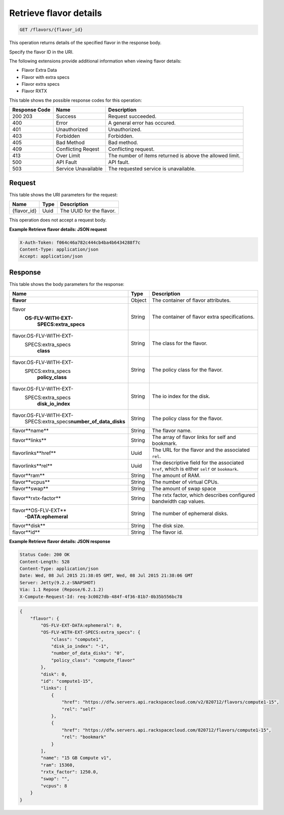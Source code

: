 
.. THIS OUTPUT IS GENERATED FROM THE WADL. DO NOT EDIT.

.. _get-retrieve-flavor-details-flavors-flavor-id:

Retrieve flavor details
^^^^^^^^^^^^^^^^^^^^^^^^^^^^^^^^^^^^^^^^^^^^^^^^^^^^^^^^^^^^^^^^^^^^^^^^^^^^^^^^

.. code::

    GET /flavors/{flavor_id}

This operation returns details of the specified flavor in the response body.

Specify the flavor ID in the URI.

The following extensions provide additional information when viewing flavor details:

*  Flavor Extra Data
*  Flavor with extra specs
*  Flavor extra specs
*  Flavor RXTX


This table shows the possible response codes for this operation:


+--------------------------+-------------------------+-------------------------+
|Response Code             |Name                     |Description              |
+==========================+=========================+=========================+
|200 203                   |Success                  |Request succeeded.       |
+--------------------------+-------------------------+-------------------------+
|400                       |Error                    |A general error has      |
|                          |                         |occured.                 |
+--------------------------+-------------------------+-------------------------+
|401                       |Unauthorized             |Unauthorized.            |
+--------------------------+-------------------------+-------------------------+
|403                       |Forbidden                |Forbidden.               |
+--------------------------+-------------------------+-------------------------+
|405                       |Bad Method               |Bad method.              |
+--------------------------+-------------------------+-------------------------+
|409                       |Conflicting Reqest       |Conflicting request.     |
+--------------------------+-------------------------+-------------------------+
|413                       |Over Limit               |The number of items      |
|                          |                         |returned is above the    |
|                          |                         |allowed limit.           |
+--------------------------+-------------------------+-------------------------+
|500                       |API Fault                |API fault.               |
+--------------------------+-------------------------+-------------------------+
|503                       |Service Unavailable      |The requested service is |
|                          |                         |unavailable.             |
+--------------------------+-------------------------+-------------------------+


Request
""""""""""""""""

This table shows the URI parameters for the request:

+--------------------------+-------------------------+-------------------------+
|Name                      |Type                     |Description              |
+==========================+=========================+=========================+
|{flavor_id}               |Uuid                     |The UUID for the flavor. |
+--------------------------+-------------------------+-------------------------+


This operation does not accept a request body.


**Example Retrieve flavor details: JSON request**


.. code::

   X-Auth-Token: f064c46a782c444cb4ba4b6434288f7c
   Content-Type: application/json
   Accept: application/json


Response
""""""""""""""""

This table shows the body parameters for the response:

+---------------------------+-------------------------+------------------------+
|Name                       |Type                     |Description             |
+===========================+=========================+========================+
|**flavor**                 |Object                   |The container of flavor |
|                           |                         |attributes.             |
+---------------------------+-------------------------+------------------------+
|flavor\                    |String                   |The container of flavor |
|   **OS-FLV-WITH-EXT-**    |                         |extra specifications.   |
|     **SPECS:extra_specs** |                         |                        |
+---------------------------+-------------------------+------------------------+
|flavor.OS-FLV-WITH-EXT-    |String                   |The class for the       |
|  SPECS:extra_specs\       |                         |flavor.                 |
|     **class**             |                         |                        |
+---------------------------+-------------------------+------------------------+
|flavor.OS-FLV-WITH-EXT-    |String                   |The policy class for    |
|   SPECS:extra_specs\      |                         |the flavor.             |
|     **policy_class**      |                         |                        |
+---------------------------+-------------------------+------------------------+
|flavor.OS-FLV-WITH-EXT-    |String                   |The io index for the    |
|   SPECS:extra_specs\      |                         |disk.                   |
|     **disk_io_index**     |                         |                        |
+---------------------------+-------------------------+------------------------+
|flavor.OS-FLV-WITH-EXT-    |String                   |The policy class for    |
|   SPECS:extra_specs\      |                         |the flavor.             |
|   **number_of_data_disks**|                         |                        |
+---------------------------+-------------------------+------------------------+
|flavor\**name**            |String                   |The flavor name.        |
+---------------------------+-------------------------+------------------------+
|flavor\**links**           |String                   |The array of flavor     |
|                           |                         |links for self and      |
|                           |                         |bookmark.               |
+---------------------------+-------------------------+------------------------+
|flavor\links\**href**      |Uuid                     |The URL for the flavor  |
|                           |                         |and the associated      |
|                           |                         |``rel``.                |
+---------------------------+-------------------------+------------------------+
|flavor\links\**rel**       |Uuid                     |The descriptive field   |
|                           |                         |for the associated      |
|                           |                         |``href``, which is      |
|                           |                         |either ``self`` or      |
|                           |                         |``bookmark``.           |
+---------------------------+-------------------------+------------------------+
|flavor\**ram**             |String                   |The amount of RAM.      |
|                           |                         |                        |
+---------------------------+-------------------------+------------------------+
|flavor\**vcpus**           |String                   |The number of virtual   |
|                           |                         |CPUs.                   |
+---------------------------+-------------------------+------------------------+
|flavor\**swap**            |String                   |The amount of swap space|
|                           |                         |                        |
+---------------------------+-------------------------+------------------------+
|flavor\**rxtx-factor**     |String                   |The rxtx factor, which  |
|                           |                         |describes configured    |
|                           |                         |bandwidth cap values.   |
+---------------------------+-------------------------+------------------------+
|flavor\**OS-FLV-EXT**      |String                   |The number of ephemeral |
|   **-DATA:ephemeral**     |                         |disks.                  |
+---------------------------+-------------------------+------------------------+
|flavor\**disk**            |String                   |The disk size.          |
+---------------------------+-------------------------+------------------------+
|flavor\**id**              |String                   |The flavor id.          |
+---------------------------+-------------------------+------------------------+


**Example Retrieve flavor details: JSON response**


.. code::

       Status Code: 200 OK
       Content-Length: 528
       Content-Type: application/json
       Date: Wed, 08 Jul 2015 21:38:05 GMT, Wed, 08 Jul 2015 21:38:06 GMT
       Server: Jetty(9.2.z-SNAPSHOT)
       Via: 1.1 Repose (Repose/6.2.1.2)
       X-Compute-Request-Id: req-3c0027db-484f-4f36-81b7-0b35b556bc78


.. code::

   {
       "flavor": {
           "OS-FLV-EXT-DATA:ephemeral": 0,
           "OS-FLV-WITH-EXT-SPECS:extra_specs": {
               "class": "compute1",
               "disk_io_index": "-1",
               "number_of_data_disks": "0",
               "policy_class": "compute_flavor"
           },
           "disk": 0,
           "id": "compute1-15",
           "links": [
               {
                   "href": "https://dfw.servers.api.rackspacecloud.com/v2/820712/flavors/compute1-15",
                   "rel": "self"
               },
               {
                   "href": "https://dfw.servers.api.rackspacecloud.com/820712/flavors/compute1-15",
                   "rel": "bookmark"
               }
           ],
           "name": "15 GB Compute v1",
           "ram": 15360,
           "rxtx_factor": 1250.0,
           "swap": "",
           "vcpus": 8
       }
   }




